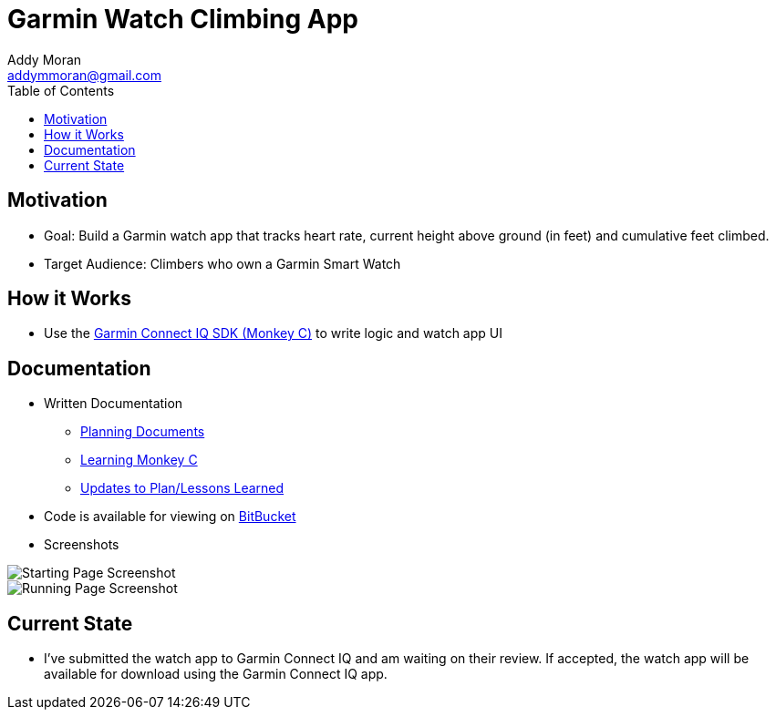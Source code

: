 = Garmin Watch Climbing App
Addy Moran <addymmoran@gmail.com>
:toc: left

== Motivation 
* Goal: Build a Garmin watch app that tracks heart rate, current height above ground (in feet) and cumulative feet climbed. 
* Target Audience: Climbers who own a Garmin Smart Watch

== How it Works
* Use the https://developer.garmin.com/connect-iq/programmers-guide/[Garmin Connect IQ SDK (Monkey C)] to write logic and watch app UI


== Documentation
* Written Documentation
** https://addymmoran.github.io/projects/GarminClimbing/Planning.pdf[Planning Documents]
** https://addymmoran.github.io/projects/GarminClimbing/MonkeyCNotes.pdf[Learning Monkey C]
** https://addymmoran.github.io/projects/GarminClimbing/Updates.pdf[Updates to Plan/Lessons Learned]


* Code is available for viewing on https://bitbucket.org/addymmoran/garmin_climbingapp/src/master/[BitBucket]


* Screenshots

image::https://addymmoran.github.io/projects/GarminClimbing/Screenshots/Home.png[Starting Page Screenshot, role="center"]
image::https://addymmoran.github.io/projects/GarminClimbing/Screenshots/Running.png[Running Page Screenshot, role="center"]


== Current State
* I've submitted the watch app to Garmin Connect IQ and am waiting on their review. If accepted, the watch app will be available for download using the Garmin Connect IQ app. 